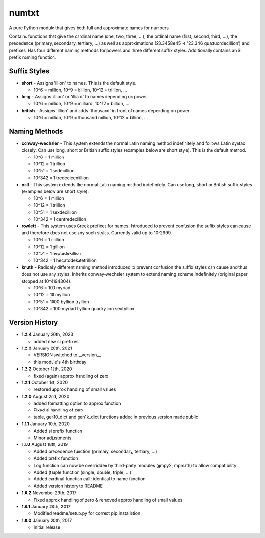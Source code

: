numtxt
======
A pure Python module that gives both full and approximate names for numbers

Contains functions that give the cardinal name (one, two, three, ...), the ordinal name (first, second, third, ...), the precedence (primary, secondary, tertiary, ...) as well as approximations (23.3458e45 -> '23.346 quattuordecillion') and prefixes. Has four different naming methods for powers and three different suffix styles. Additionally contains an SI prefix naming function.

Suffix Styles
-------------
- **short** 
  - Assigns 'illion' to names. This is the default style.

  - 10^6 = million, 10^9 = billion, 10^12 = trillion, ...
- **long**
  - Assigns 'illion' or 'illiard' to names depending on power.

  - 10^6 = million, 10^9 = milliard, 10^12 = billion, ...
- **british**
  - Assigns 'illion' and adds 'thousand' in front of names depending on power.

  - 10^6 = million, 10^9 = thousand million, 10^12 = billion, ...


Naming Methods
--------------
- **conway-wechsler**
  - This system extends the normal Latin naming method indefinitely and follows Latin syntax closely. Can use long, short or British suffix styles (examples below are short style). This is the default method.

  - 10^6 = 1 million
  - 10^12 = 1 trillion
  - 10^51 = 1 sedecillion
  - 10^342 =  1 tredecicentillion
- **noll**
  - This system extends the normal Latin naming method indefinitely. Can use long, short or British suffix styles (examples below are short style).

  - 10^6 = 1 million
  - 10^12 = 1 trillion
  - 10^51 = 1 sexdecillion
  - 10^342 = 1 centredecillion
- **rowlett**
  - This system uses Greek prefixes for names. Introduced to prevent confusion the suffix styles can cause and therefore does not use any such styles. Currently valid up to 10^2999.

  - 10^6 = 1 million
  - 10^12 = 1 gillion
  - 10^51 = 1 heptadekillion
  - 10^342 = 1 hecatodekatetrillion
- **knuth**
  - Radically different naming method introduced to prevent confusion the suffix styles can cause and thus does not use any styles. Inherits conway-wechsler system to extend naming scheme indefinitely (original paper stopped at 10^4194304).

  - 10^6 = 100 myriad
  - 10^12 = 10 myllion
  - 10^51 = 1000 byllion tryllion
  - 10^342 = 100 myriad byllion quadryllion sextyllion


Version History
---------------
- **1.2.4**
  January 20th, 2023

  - added new si prefixes
- **1.2.3**
  January 20th, 2021

  - VERSION switched to __version__
  - this module's 4th birthday
- **1.2.2** 
  October 12th, 2020

  - fixed (again) approx handling of zero
- **1.2.1** 
  October 1st, 2020

  - restored approx handling of small values
- **1.2.0** 
  August 2nd, 2020

  - added formatting option to approx function
  - Fixed si handling of zero
  - table, gen10_dict and gen1k_dict functions added in previous version made public
- **1.1.1** 
  January 10th, 2020

  - Added si prefix function
  - Minor adjustments
- **1.1.0** 
  August 18th, 2019

  - Added precedence function (primary, secondary, tertiary, ...)
  - Added prefix function
  - Log function can now be overridden by third-party modules (gmpy2, mpmath) to allow compatibility
  - Added (t)uple function (single, double, triple, ...)
  - Added cardinal function call; identical to name function
  - Added version history to README
- **1.0.2** 
  November 29th, 2017

  - Fixed approx handling of zero & removed approx handling of small values
- **1.0.1** 
  January 20th, 2017

  - Modified readme/setup.py for correct pip installation
- **1.0.0** 
  January 20th, 2017

  - Initial release
